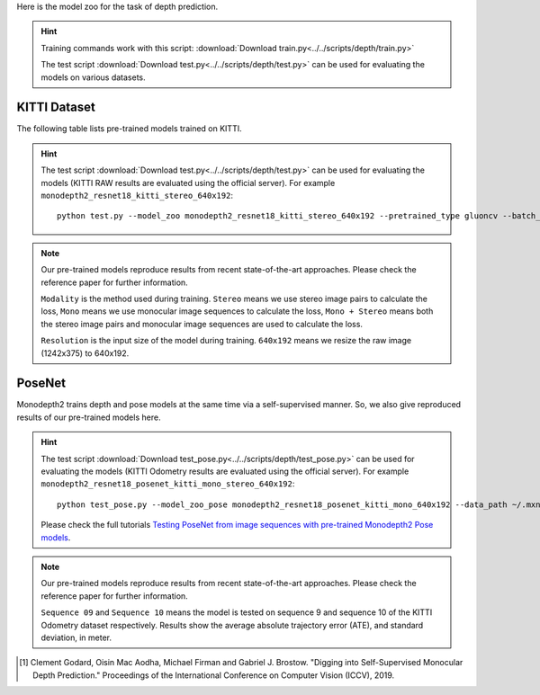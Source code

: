 Here is the model zoo for the task of depth prediction.


.. hint::

  Training commands work with this script:
  :download:`Download train.py<../../scripts/depth/train.py>`

  The test script :download:`Download test.py<../../scripts/depth/test.py>` can be used for
  evaluating the models on various datasets.


KITTI Dataset
-------------------

The following table lists pre-trained models trained on KITTI.

.. hint::

  The test script :download:`Download test.py<../../scripts/depth/test.py>` can be used for
  evaluating the models (KITTI RAW results are evaluated using the official server). For example
  ``monodepth2_resnet18_kitti_stereo_640x192``::

    python test.py --model_zoo monodepth2_resnet18_kitti_stereo_640x192 --pretrained_type gluoncv --batch_size 1 --eval_stereo --png


.. note::

  Our pre-trained models reproduce results from recent state-of-the-art approaches. Please check the reference paper for further information.

  ``Modality`` is the method used during training. ``Stereo`` means we use stereo image pairs to calculate the loss,  ``Mono`` means we use monocular image sequences to calculate the loss,
  ``Mono + Stereo`` means both the stereo image pairs and monocular image sequences are used to calculate the loss.

  ``Resolution`` is the input size of the model during training. ``640x192`` means we resize the raw image (1242x375) to 640x192.

.. csv-table::
   :file: ./csv_tables/Depths/KITTI.csv
   :header-rows: 1
   :class: tight-table
   :widths: 37 9 10 8 8 10 10 8

PoseNet
-------------------

Monodepth2 trains depth and pose models at the same time via a self-supervised manner. So, we also give reproduced results of our pre-trained models here.

.. hint::

  The test script :download:`Download test_pose.py<../../scripts/depth/test_pose.py>` can be used for
  evaluating the models (KITTI Odometry results are evaluated using the official server). For example
  ``monodepth2_resnet18_posenet_kitti_mono_stereo_640x192``::

    python test_pose.py --model_zoo_pose monodepth2_resnet18_posenet_kitti_mono_640x192 --data_path ~/.mxnet/datasets/kitti/kitti_odom --eval_split odom_9  --pretrained_type gluoncv --batch_size 1 --png

  Please check the full tutorials `Testing PoseNet from image sequences with pre-trained Monodepth2 Pose models <../build/examples_depth/test_monodepth2_posenet.html>`_.


.. note::

  Our pre-trained models reproduce results from recent state-of-the-art approaches. Please check the reference paper for further information.

  ``Sequence 09`` and ``Sequence 10`` means the model is tested on sequence 9 and sequence 10 of the KITTI Odometry dataset respectively.
  Results show the average absolute trajectory error (ATE), and standard deviation, in meter.

.. csv-table::
   :file: ./csv_tables/Depths/PoseNet.csv
   :header-rows: 1
   :class: tight-table
   :widths: 40 10 10 13 13

.. [1] Clement Godard, Oisin Mac Aodha, Michael Firman and Gabriel J. Brostow. \
       "Digging into Self-Supervised Monocular Depth Prediction." \
       Proceedings of the International Conference on Computer Vision (ICCV), 2019.

